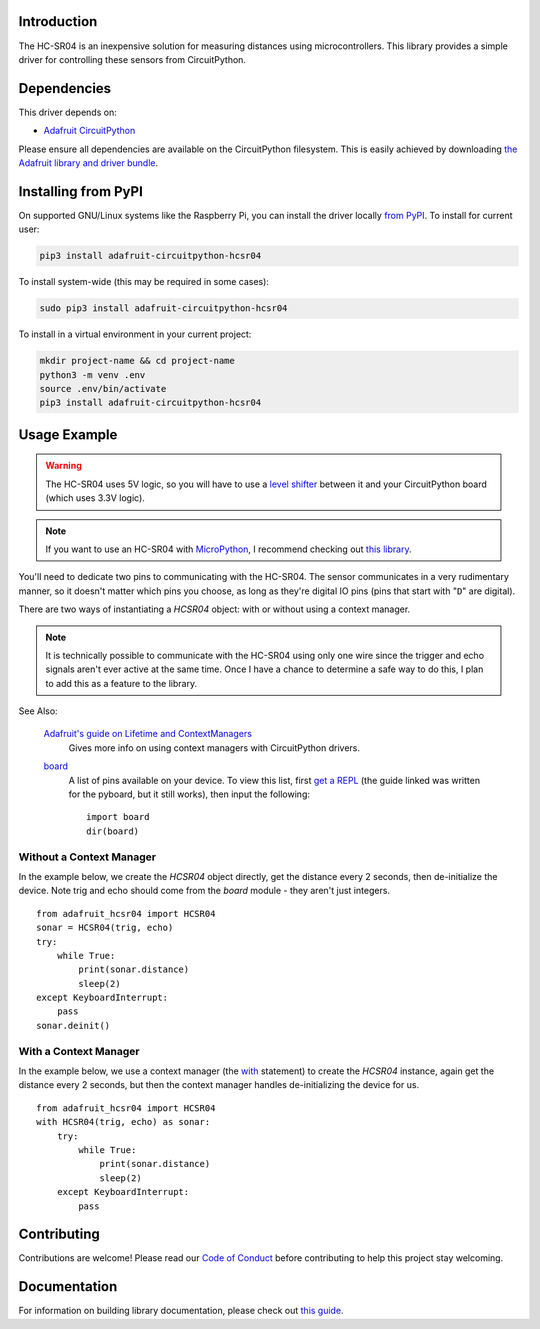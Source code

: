 Introduction
============

.. image:: https://readthedocs.org/projects/adafruit-circuitpython-hcsr04/badge/?version=latest
    :target: https://circuitpython.readthedocs.io/projects/hcsr04/en/latest/
    :alt: Documentation Status

.. image:: https://img.shields.io/discord/327254708534116352.svg
    :target: https://discord.gg/nBQh6qu
    :alt: Discord

.. image:: https://github.com/adafruit/Adafruit_CircuitPython_HCSR04/workflows/Build%20CI/badge.svg
    :target: https://github.com/adafruit/Adafruit_CircuitPython_HCSR04/actions
    :alt: Build Status

.. image:: ../docs/_static/3942-02.jpg
    :alt: HC-SR04 Product Image

The HC-SR04 is an inexpensive solution for measuring distances using microcontrollers. This library provides a simple
driver for controlling these sensors from CircuitPython.

Dependencies
=============
This driver depends on:

* `Adafruit CircuitPython <https://github.com/adafruit/circuitpython>`_

Please ensure all dependencies are available on the CircuitPython filesystem.
This is easily achieved by downloading
`the Adafruit library and driver bundle <https://github.com/adafruit/Adafruit_CircuitPython_Bundle>`_.

Installing from PyPI
====================

On supported GNU/Linux systems like the Raspberry Pi, you can install the driver locally `from
PyPI <https://pypi.org/project/adafruit-circuitpython-hcsr04/>`_. To install for current user:

.. code-block:: shell

    pip3 install adafruit-circuitpython-hcsr04

To install system-wide (this may be required in some cases):

.. code-block:: shell

    sudo pip3 install adafruit-circuitpython-hcsr04

To install in a virtual environment in your current project:

.. code-block:: shell

    mkdir project-name && cd project-name
    python3 -m venv .env
    source .env/bin/activate
    pip3 install adafruit-circuitpython-hcsr04

Usage Example
=============

.. warning::

    The HC-SR04 uses 5V logic, so you will have to use a `level shifter
    <https://www.adafruit.com/product/2653?q=level%20shifter&>`_ between it
    and your CircuitPython board (which uses 3.3V logic).

.. note::

    If you want to use an HC-SR04 with `MicroPython <http://micropython.org/>`_, I recommend checking out `this library
    <https://github.com/andrey-git/micropython-hcsr04>`_.

You'll need to dedicate two pins to communicating with the HC-SR04. The sensor communicates in a very rudimentary
manner, so it doesn't matter which pins you choose, as long as they're digital IO pins (pins that start with "``D``"
are digital).

There are two ways of instantiating a `HCSR04` object: with or without using a context manager.

.. note::

    It is technically possible to communicate with the HC-SR04 using only one wire since the trigger and echo signals
    aren't ever active at the same time. Once I have a chance to determine a safe way to do this, I plan to add this as
    a feature to the library.

See Also:

    `Adafruit's guide on Lifetime and ContextManagers <https://circuitpython.readthedocs.io/en/latest/docs/design_guide.html#lifetime-and-contextmanagers>`_
        Gives more info on using context managers with CircuitPython drivers.

    `board <https://circuitpython.readthedocs.io/en/latest/shared-bindings/board/__init__.html#module-board>`_
        A list of pins available on your device. To view this list, first `get a REPL
        <http://circuitpython.readthedocs.io/en/latest/docs/pyboard/tutorial/repl.html>`_ (the guide linked was written
        for the pyboard, but it still works), then input the following:

        ::

            import board
            dir(board)

Without a Context Manager
-------------------------

In the example below, we create the `HCSR04` object directly, get the distance every 2 seconds, then
de-initialize the device. Note trig and echo should come from the `board` module - they aren't just integers.

::

    from adafruit_hcsr04 import HCSR04
    sonar = HCSR04(trig, echo)
    try:
        while True:
            print(sonar.distance)
            sleep(2)
    except KeyboardInterrupt:
        pass
    sonar.deinit()


With a Context Manager
----------------------

In the example below, we use a context manager (the `with <https://docs.python.org/3.4/reference/compound_stmts.html#with>`_ statement) to create the `HCSR04`
instance, again get the distance every 2 seconds, but then the context manager handles de-initializing the device for
us.

::

    from adafruit_hcsr04 import HCSR04
    with HCSR04(trig, echo) as sonar:
        try:
            while True:
                print(sonar.distance)
                sleep(2)
        except KeyboardInterrupt:
            pass


Contributing
============

Contributions are welcome! Please read our `Code of Conduct
<https://github.com/adafruit/Adafruit_CircuitPython_HCSR04/blob/master/CODE_OF_CONDUCT.md>`_
before contributing to help this project stay welcoming.

Documentation
=============

For information on building library documentation, please check out `this guide <https://learn.adafruit.com/creating-and-sharing-a-circuitpython-library/sharing-our-docs-on-readthedocs#sphinx-5-1>`_.
